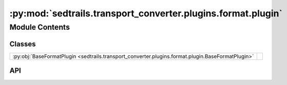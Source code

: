 :py:mod:`sedtrails.transport_converter.plugins.format.plugin`
=============================================================

.. py:module:: sedtrails.transport_converter.plugins.format.plugin

.. autodoc2-docstring:: sedtrails.transport_converter.plugins.format.plugin
   :allowtitles:

Module Contents
---------------

Classes
~~~~~~~

.. list-table::
   :class: autosummary longtable
   :align: left

   * - :py:obj:`BaseFormatPlugin <sedtrails.transport_converter.plugins.format.plugin.BaseFormatPlugin>`
     - .. autodoc2-docstring:: sedtrails.transport_converter.plugins.format.plugin.BaseFormatPlugin
          :summary:

API
~~~

.. py:class:: BaseFormatPlugin
   :canonical: sedtrails.transport_converter.plugins.format.plugin.BaseFormatPlugin

   Bases: :py:obj:`abc.ABC`

   .. autodoc2-docstring:: sedtrails.transport_converter.plugins.format.plugin.BaseFormatPlugin

   .. py:method:: convert(*args, **kwargs) -> sedtrails.transport_converter.sedtrails_data.SedtrailsData
      :canonical: sedtrails.transport_converter.plugins.format.plugin.BaseFormatPlugin.convert
      :abstractmethod:

      .. autodoc2-docstring:: sedtrails.transport_converter.plugins.format.plugin.BaseFormatPlugin.convert
